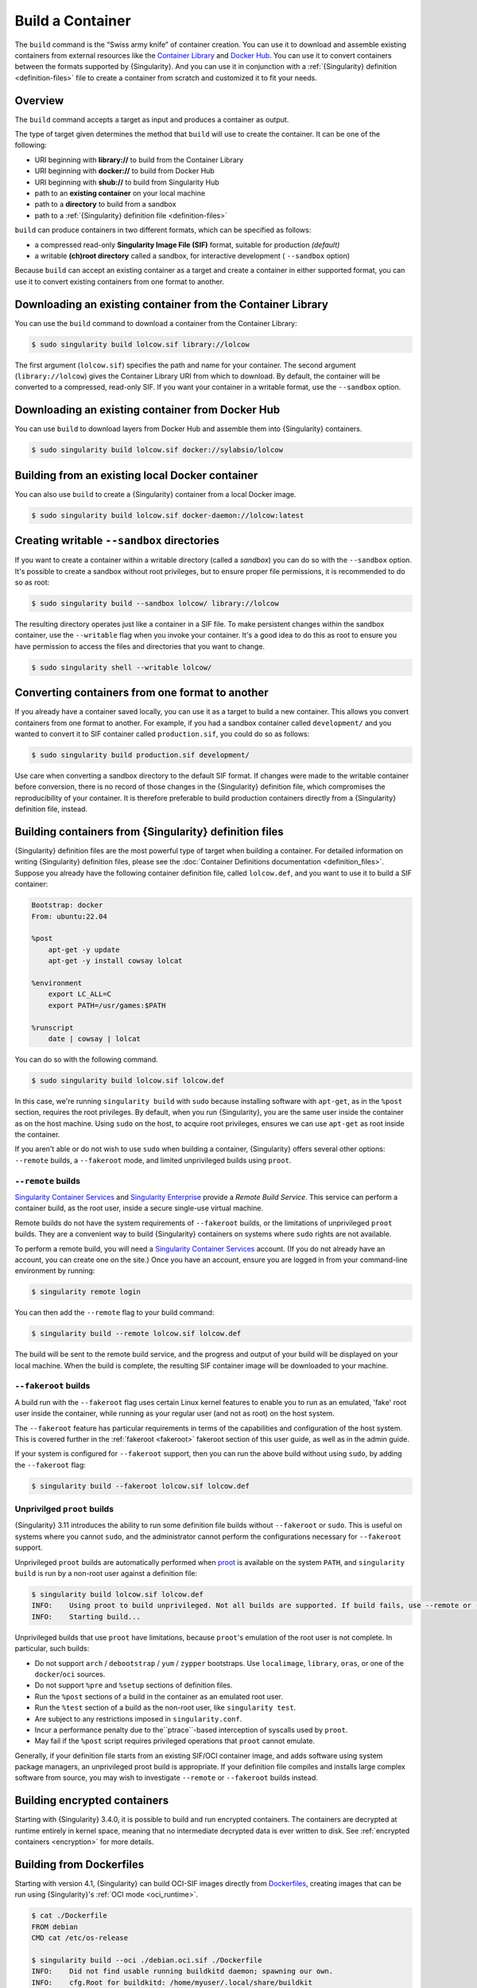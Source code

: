 .. _build-a-container:

#################
Build a Container
#################

.. _sec:build_a_container:

The ``build`` command is the “Swiss army knife” of container creation.
You can use it to download and assemble existing containers from
external resources like the `Container Library
<https://cloud.sylabs.io/library>`_ and `Docker Hub
<https://hub.docker.com/>`_. You can use it to convert containers
between the formats supported by {Singularity}. And you can use it in
conjunction with a :ref:`{Singularity} definition <definition-files>`
file to create a container from scratch and customized it to fit your
needs.

********
Overview
********

The ``build`` command accepts a target as input and produces a container
as output.

The type of target given determines the method that ``build`` will use
to create the container. It can be one of the following:

-  URI beginning with **library://** to build from the Container Library
-  URI beginning with **docker://** to build from Docker Hub
-  URI beginning with **shub://** to build from Singularity Hub
-  path to an **existing container** on your local machine
-  path to a **directory** to build from a sandbox
-  path to a :ref:`{Singularity} definition file <definition-files>`

``build`` can produce containers in two different formats, which can be
specified as follows:

-  a compressed read-only **Singularity Image File (SIF)** format,
   suitable for production *(default)*
-  a writable **(ch)root directory** called a sandbox, for interactive
   development ( ``--sandbox`` option)

Because ``build`` can accept an existing container as a target and
create a container in either supported format, you can use it to convert
existing containers from one format to another.

************************************************************
Downloading an existing container from the Container Library
************************************************************

You can use the ``build`` command to download a container from the
Container Library:

.. code::

   $ sudo singularity build lolcow.sif library://lolcow

The first argument (``lolcow.sif``) specifies the path and name for your
container. The second argument (``library://lolcow``) gives the
Container Library URI from which to download. By default, the container
will be converted to a compressed, read-only SIF. If you want your
container in a writable format, use the ``--sandbox`` option.

*************************************************
Downloading an existing container from Docker Hub
*************************************************

You can use ``build`` to download layers from Docker Hub and assemble
them into {Singularity} containers.

.. code::

   $ sudo singularity build lolcow.sif docker://sylabsio/lolcow

*************************************************
Building from an existing local Docker container
*************************************************

You can also use ``build`` to create a {Singularity} container
from a local Docker image.

.. code::

   $ sudo singularity build lolcow.sif docker-daemon://lolcow:latest

.. _create_a_writable_container:

*******************************************
Creating writable ``--sandbox`` directories
*******************************************

If you want to create a container within a writable directory (called a
*sandbox*) you can do so with the ``--sandbox`` option. It's possible to
create a sandbox without root privileges, but to ensure proper file
permissions, it is recommended to do so as root:

.. code::

   $ sudo singularity build --sandbox lolcow/ library://lolcow

The resulting directory operates just like a container in a SIF file. To
make persistent changes within the sandbox container, use the
``--writable`` flag when you invoke your container. It's a good idea to
do this as root to ensure you have permission to access the files and
directories that you want to change.

.. code::

   $ sudo singularity shell --writable lolcow/

************************************************
Converting containers from one format to another
************************************************

If you already have a container saved locally, you can use it as a
target to build a new container. This allows you convert containers from
one format to another. For example, if you had a sandbox container
called ``development/`` and you wanted to convert it to SIF container
called ``production.sif``, you could do so as follows:

.. code::

   $ sudo singularity build production.sif development/

Use care when converting a sandbox directory to the default SIF format.
If changes were made to the writable container before conversion, there
is no record of those changes in the {Singularity} definition file,
which compromises the reproducibility of your container. It is therefore
preferable to build production containers directly from a {Singularity}
definition file, instead.

*******************************************************
Building containers from {Singularity} definition files
*******************************************************

{Singularity} definition files are the most powerful type of target when
building a container. For detailed information on writing {Singularity}
definition files, please see the :doc:`Container Definitions
documentation <definition_files>`. Suppose you already have the
following container definition file, called ``lolcow.def``, and you want
to use it to build a SIF container:

.. code:: singularity

   Bootstrap: docker
   From: ubuntu:22.04

   %post
       apt-get -y update
       apt-get -y install cowsay lolcat

   %environment
       export LC_ALL=C
       export PATH=/usr/games:$PATH

   %runscript
       date | cowsay | lolcat

You can do so with the following command.

.. code::

   $ sudo singularity build lolcow.sif lolcow.def

In this case, we're running ``singularity build`` with ``sudo`` because
installing software with ``apt-get``, as in the ``%post`` section,
requires the root privileges. By default, when you run {Singularity},
you are the same user inside the container as on the host machine. Using
``sudo`` on the host, to acquire root privileges, ensures we can use
``apt-get`` as root inside the container.

If you aren't able or do not wish to use ``sudo`` when building a
container, {Singularity} offers several other options: ``--remote``
builds, a ``--fakeroot`` mode, and limited unprivileged builds using
``proot``.

``--remote`` builds
===================

`Singularity Container Services <https://cloud.sylabs.io/>`__ and
`Singularity Enterprise <https://sylabs.io/singularity-enterprise/>`__
provide a *Remote Build Service*. This service can perform a container
build, as the root user, inside a secure single-use virtual machine.

Remote builds do not have the system requirements of ``--fakeroot``
builds, or the limitations of unprivileged ``proot`` builds. They are a
convenient way to build {Singularity} containers on systems where
``sudo`` rights are not available.

To perform a remote build, you will need a `Singularity Container
Services <https://cloud.sylabs.io/>`__ account. (If you do not already
have an account, you can create one on the site.) Once you have an
account, ensure you are logged in from your command-line environment by
running:

.. code::

	$ singularity remote login

You can then add the ``--remote`` flag to your build command:

.. code::

    $ singularity build --remote lolcow.sif lolcow.def

The build will be sent to the remote build service, and the progress and
output of your build will be displayed on your local machine. When the
build is complete, the resulting SIF container image will be downloaded
to your machine.

``--fakeroot`` builds
=====================

A build run with the ``--fakeroot`` flag uses certain Linux kernel
features to enable you to run as an emulated, 'fake' root user inside
the container, while running as your regular user (and not as root) on
the host system.

The ``--fakeroot`` feature has particular requirements in terms of the
capabilities and configuration of the host system. This is covered
further in the :ref:`fakeroot <fakeroot>` fakeroot section of this user
guide, as well as in the admin guide.

If your system is configured for ``--fakeroot`` support, then you can
run the above build without using ``sudo``, by adding the ``--fakeroot``
flag:

.. code::

   $ singularity build --fakeroot lolcow.sif lolcow.def

Unprivilged ``proot`` builds
============================

{Singularity} 3.11 introduces the ability to run some definition file builds
without ``--fakeroot`` or ``sudo``. This is useful on systems where you
cannot ``sudo``, and the administrator cannot perform the configurations
necessary for ``--fakeroot`` support.

Unprivileged ``proot`` builds are automatically performed when `proot
<https://proot-me.github.io/>`__ is available on the system ``PATH``, and
``singularity build`` is run by a non-root user against a definition file:

.. code::

   $ singularity build lolcow.sif lolcow.def
   INFO:    Using proot to build unprivileged. Not all builds are supported. If build fails, use --remote or --fakeroot.
   INFO:    Starting build...

Unprivileged builds that use ``proot`` have limitations, because
``proot``'s emulation of the root user is not complete. In particular,
such builds:

- Do not support ``arch`` / ``debootstrap`` / ``yum`` / ``zypper``
  bootstraps. Use ``localimage``, ``library``, ``oras``, or one of the
  ``docker``/``oci`` sources.
- Do not support ``%pre`` and ``%setup`` sections of definition files.
- Run the ``%post`` sections of a build in the container as an emulated
  root user.
- Run the ``%test`` section of a build as the non-root user, like
  ``singularity test``.
- Are subject to any restrictions imposed in ``singularity.conf``.
- Incur a performance penalty due to the``ptrace``-based interception of
  syscalls used by ``proot``.
- May fail if the ``%post`` script requires privileged operations that
  ``proot`` cannot emulate.

Generally, if your definition file starts from an existing SIF/OCI
container image, and adds software using system package managers, an
unprivileged proot build is appropriate. If your definition file
compiles and installs large complex software from source, you may wish
to investigate ``--remote`` or ``--fakeroot`` builds instead.

*****************************
Building encrypted containers
*****************************

Starting with {Singularity} 3.4.0, it is possible to build and run encrypted
containers. The containers are decrypted at runtime entirely in kernel space,
meaning that no intermediate decrypted data is ever written to disk. See
:ref:`encrypted containers <encryption>` for more details.

.. _dockerfile:

*************************
Building from Dockerfiles
*************************

Starting with version 4.1, {Singularity} can build OCI-SIF images directly from
`Dockerfiles
<https://docs.docker.com/develop/develop-images/dockerfile_best-practices/>`__,
creating images that can be run using {Singularity}'s :ref:`OCI mode
<oci_runtime>`.

.. code:: console

   $ cat ./Dockerfile
   FROM debian
   CMD cat /etc/os-release

   $ singularity build --oci ./debian.oci.sif ./Dockerfile
   INFO:    Did not find usable running buildkitd daemon; spawning our own.
   INFO:    cfg.Root for buildkitd: /home/myuser/.local/share/buildkit
   INFO:    Using crun runtime for buildkitd daemon.
   INFO:    running buildkitd server on /run/user/1000/buildkit/buildkitd-0179484509442521.sock
   [+] Building 4.3s (5/5)
   [+] Building 4.4s (5/5) FINISHED
   => [internal] load build definition from Dockerfile               0.0s
   => => transferring dockerfile: 131B                               0.0s
   => [internal] load metadata for docker.io/library/debian:latest   1.2s
   => [internal] load .dockerignore                                  0.0s
   => => transferring context: 2B                                    0.0s
   => [1/1] FROM docker.io/library/debian:latest@sha256:fab22df3737  2.9s
   => => resolve docker.io/library/debian:latest@sha256:fab22df3737  0.0s
   => => sha256:8457fd5474e70835e4482983a5662355d 49.58MB / 49.58MB  2.8s
   => exporting to docker image format                               3.1s
   => => exporting layers                                            0.0s
   => => exporting manifest sha256:9fec77672dfa11e5eb28e3fe9377cd6c  0.0s
   => => exporting config sha256:4243e816256d45bb137ff40bafe396da5f  0.0s
   => => sending tarball                                             0.2s
   Getting image source signatures
   Copying blob 8457fd5474e7 done   |
   Copying config 46c53efffd done   |
   Writing manifest to image destination
   INFO:    Converting OCI image to OCI-SIF format
   INFO:    Squashing image to single layer
   INFO:    Writing OCI-SIF image
   INFO:    Cleaning up.
   INFO:    Build complete: ./debian.oci.sif

   $ singularity run --oci ./debian.oci.sif
   PRETTY_NAME="Debian GNU/Linux 12 (bookworm)"
   NAME="Debian GNU/Linux"
   VERSION_ID="12"
   VERSION="12 (bookworm)"
   VERSION_CODENAME=bookworm
   ID=debian
   HOME_URL="https://www.debian.org/"
   SUPPORT_URL="https://www.debian.org/support"
   BUG_REPORT_URL="https://bugs.debian.org/"

The resulting containers can be used with all the :ref:`action commands
<cowimage>` (`exec
<https://www.sylabs.io/guides/{version}/user-guide/cli/singularity_exec.html>`__
/ `shell
<https://www.sylabs.io/guides/{version}/user-guide/cli/singularity_shell.html>`__
/ `run
<https://www.sylabs.io/guides/{version}/user-guide/cli/singularity_run.html>`__)
in the expected way.

.. code:: console

   $ singularity exec --oci ./debian.oci.sif uname -a
   Linux myhost 5.14.0-284.30.1.el9_2.x86_64 #1 SMP PREEMPT_DYNAMIC Fri Aug 25 09:13:12 EDT 2023 x86_64 GNU/Linux

   $ singularity shell --oci ./debian.oci.sif uname
   Singularity> uname -a
   Linux myhost 5.14.0-284.30.1.el9_2.x86_64 #1 SMP PREEMPT_DYNAMIC Fri Aug 25 09:13:12 EDT 2023 x86_64 GNU/Linux
   Singularity>

.. note::

   If the `exec
   <https://www.sylabs.io/guides/{version}/user-guide/cli/singularity_exec.html>`__
   or `shell
   <https://www.sylabs.io/guides/{version}/user-guide/cli/singularity_shell.html>`__
   commands are used, the ``CMD`` / ``ENTRYPOINT`` directives in the Dockerfile
   will be ignored.

The resulting containers also accept command-line arguments, as well as input
that is piped through ``stdin``. The following example demonstrates both:

.. code:: console

   $ cat ./Dockerfile
   FROM debian

   SHELL ["/bin/bash", "-c"]

   RUN apt-get update
   RUN apt-get install -y cowsay lolcat

   RUN echo $'#! /bin/bash \n\
   echo from cmdline: $@ | /usr/games/cowsay | /usr/games/lolcat \n\
   sed "s/^/from stdin: /g" | /usr/games/cowsay | /usr/games/lolcat' > /myscript.sh

   RUN chmod +x /myscript.sh

   ENTRYPOINT ["/myscript.sh"]

   $ singularity build --oci ./lolcow.oci.sif ./Dockerfile
   INFO:    Did not find usable running buildkitd daemon; spawning our own.
   INFO:    cfg.Root for buildkitd: /home/myuser/.local/share/buildkit
   INFO:    Using crun runtime for buildkitd daemon.
   INFO:    running buildkitd server on /run/user/1000/buildkit/buildkitd-8961170237105250.sock
   [+] Building 15.1s (9/9)
   [+] Building 15.2s (9/9) FINISHED
   => [internal] load build definition from Dockerfile               0.0s
   => => transferring dockerfile: 549B                               0.0s
   => [internal] load metadata for docker.io/library/debian:latest   0.5s
   => [internal] load .dockerignore                                  0.0s
   => => transferring context: 2B                                    0.0s
   => [1/5] FROM docker.io/library/debian:latest@sha256:fab22df3737  1.0s
   => => resolve docker.io/library/debian:latest@sha256:fab22df3737  0.0s
   => => extracting sha256:8457fd5474e70835e4482983a5662355d892d5f6  1.0s
   => [2/5] RUN apt-get update                                       2.2s
   => [3/5] RUN apt-get install -y cowsay lolcat                     7.9s
   => [4/5] RUN echo $'#! /bin/bash \necho from cmdline: $@ | /usr/  0.1s
   => [5/5] RUN chmod +x /myscript.sh                                0.1s
   => exporting to docker image format                               3.3s
   => => exporting layers                                            2.7s
   => => exporting manifest sha256:fc7222347c207c35165ccd2fee562af9  0.0s
   => => exporting config sha256:74c5da659e8504e4be283ad6d82774194e  0.0s
   => => sending tarball                                             0.5s
   Getting image source signatures
   Copying blob 8457fd5474e7 done   |
   Copying blob 4769fe2f22da done   |
   Copying blob 173d009c20af done   |
   Copying blob 7ec86debbe9b done   |
   Copying blob 491c7ee403c2 done   |
   Copying config 74b69e878e done   |
   Writing manifest to image destination
   INFO:    Converting OCI image to OCI-SIF format
   INFO:    Squashing image to single layer
   INFO:    Writing OCI-SIF image
   INFO:    Cleaning up.
   INFO:    Build complete: ./lolcow.oci.sif

   $ echo "world" | singularity run --oci ./lolcow.oci.sif hello
   _____________________
   < from cmdline: hello >
   ---------------------
         \   ^__^
            \  (oo)\_______
               (__)\       )\/\
                  ||----w |
                  ||     ||
   ___________________
   < from stdin: world >
   -------------------
         \   ^__^
            \  (oo)\_______
               (__)\       )\/\
                  ||----w |
                  ||     ||

{Singularity} uses `buildkit <https://docs.docker.com/build/buildkit/>`__ to
build an OCI image from a Dockerfile. It checks if there is a ``buildkitd``
daemon that is already running on the system (and whose permissions allow access
by the current user), and if so, that daemon is used for the build process. If a
usable ``buildkitd`` daemon is not found, {Singularity} will launch an ephemeral
build daemon of its own, inside a :ref:`user namespace <setuid_and_userns>`,
that will be used for the build process and torn down when the build is
complete. This ephemeral build daemon is based on `moby/buildkit
<httpshttps://github.com/moby/buildkit/>`__, but is embedded within
{Singularity} and runs as part of the same process.

.. note::

   Launching the ephemeral build daemon requires a system with
   :ref:`user namespace support <setuid_and_userns>` as well as ``crun`` /
   ``runc`` installed. These are independently required for using
   {Singularity}'s :ref:`OCI mode <oci_sysreq>`. See the `Admin Guide
   <https://sylabs.io/guides/{adminversion}/admin-guide/>`__ for more
   information on these system requirements.

The `build context <https://docs.docker.com/build/building/context/>`__ for
Dockerfile builds using {Singularity} is always the current working directory.
Therefore, if you want to have the build context set to a different directory
than the one your Dockerfile is in, all you have to do is run {Singularity}
*from the desired context dir*, and provide a relative or absolute path to the
Dockerfile:

.. code:: console

   $ pwd
   /home/myuser/tmp/my_context_dir

   $ ls
   some_file

   $ cat some_file
   Some text.

   $ cat ../Dockerfile
   From alpine
   ADD some_file /
   CMD cat /some_file

   $ singularity build --oci ./container.oci.sif ../Dockerfile
   INFO:    Did not find usable running buildkitd daemon; spawning our own.
   INFO:    cfg.Root for buildkitd: /home/myuser/.local/share/buildkit
   INFO:    Using "crun" runtime for buildkitd daemon.
   INFO:    running buildkitd server on /run/user/1000/buildkit/buildkitd-8519770128063388.sock
   [+] Building 1.3s (6/7)
   [+] Building 1.4s (7/7) FINISHED
   => [internal] load build definition from Dockerfile               0.0s
   => => transferring dockerfile: 143B                               0.0s
   => [internal] load metadata for docker.io/library/alpine:latest   1.3s
   => [internal] load .dockerignore                                  0.0s
   => => transferring context: 2B                                    0.0s
   => [internal] load build context                                  0.0s
   => => transferring context: 88B                                   0.0s
   => [1/2] FROM docker.io/library/alpine:latest@sha256:eece025e432  0.0s
   => => resolve docker.io/library/alpine:latest@sha256:eece025e432  0.0s
   => CACHED [2/2] ADD some_file /                                   0.0s
   => exporting to docker image format                               0.0s
   => => exporting layers                                            0.0s
   => => exporting manifest sha256:78c2cbf8ea2441c7a3d75f80bd0660ef  0.0s
   => => exporting config sha256:58e9a24e9242901475f317e201185cbf10  0.0s
   => => sending tarball                                             0.0s
   Getting image source signatures
   Copying blob 96526aa774ef done   |
   Copying blob 15061a177792 done   |
   Copying config 3d12fd8035 done   |
   Writing manifest to image destination
   INFO:    Converting OCI image to OCI-SIF format
   INFO:    Squashing image to single layer
   INFO:    Writing OCI-SIF image
   INFO:    Cleaning up.
   INFO:    Build complete: ./container.oci.sif

   $ singularity run --oci ./container.oci.sif
   Some text.

Additional features
===================

Build from Dockerfiles supports many of the same command-line options as regular
(non-OCI-SIF) ``build``, including:

* ``--build-arg KEY=VAL`` / ``--build-arg-file <path>``: pass value for
  Dockerfile variables at build time (see `Dockerfile ARG documentation
  <https://docs.docker.com/engine/reference/builder/#arg>`__).

* ``--docker-login`` / Docker credential-related environment variables /
  ``--authfile``: see the documentation on :ref:`authenticating with Docker/OCI
  registries <docker_auth>` and on the :ref:`authfile flag <sec:authfile>`.

* ``--arch``: build a container for a different CPU architecture than that of
  the running host.
  
As an example, if you are running on an ``amd64`` machine, you can run the
following to build a container image for the 64-bit ARM architecure:

.. code:: console

   $ singularity build --arch arm64 --oci ./alpine.oci.sif ./Dockerfile.alpine
   INFO:    Did not find usable running buildkitd daemon; spawning our own.
   INFO:    cfg.Root for buildkitd: /home/myuser/.local/share/buildkit
   INFO:    Using "crun" runtime for buildkitd daemon.
   INFO:    running buildkitd server on /run/user/1000/buildkit/buildkitd-4747966236261602.sock
   [+] Building 0.6s (1/2)
   [+] Building 0.7s (5/5) FINISHED
   => [internal] load build definition from Dockerfile.alpine     0.0s
   => => transferring dockerfile: 142B                               0.0s
   => [internal] load metadata for docker.io/library/alpine:latest   0.6s
   => [internal] load .dockerignore                                  0.0s
   => => transferring context: 2B                                    0.0s
   => CACHED [1/1] FROM docker.io/library/alpine:latest@sha256:eece  0.0s
   => => resolve docker.io/library/alpine:latest@sha256:eece025e432  0.0s
   => exporting to docker image format                               0.0s
   => => exporting layers                                            0.0s
   => => exporting manifest sha256:b799c38cef1756bcc55b0684617fda7d  0.0s
   => => exporting config sha256:5118299610d621e305a9153753a52e2f9e  0.0s
   => => sending tarball                                             0.0s
   Getting image source signatures
   Copying blob 579b34f0a95b done   |
   Copying config 5a13726077 done   |
   Writing manifest to image destination
   INFO:    Converting OCI image to OCI-SIF format
   INFO:    Squashing image to single layer
   INFO:    Writing OCI-SIF image
   INFO:    Cleaning up.
   INFO:    Build complete: ./alpine.oci.sif

.. note::

   In order to use Dockerfile directives like ``RUN`` in a cross-architecture
   build, you will have to have ``qemu-static`` / ``binfmt_misc`` emulation
   installed. See the discussion of :ref:`CPU emulation <qemu>` for more
   information.

*************
Build options
*************

``--builder``
=============

{Singularity} 3.0 introduces the option to perform a remote build. The
``--builder`` option allows you to specify a URL to a different build
service. For instance, you may need to specify a URL pointing to an
on-premises installation of the remote builder. This option must be used
in conjunction with ``--remote``.

``--detached``
==============

When used in combination with the ``--remote`` option, the
``--detached`` option will detach the build from your terminal and allow
it to build in the background without echoing any output to your
terminal.

``--encrypt``
=============

Specifies that {Singularity} should use a secret saved in either the
``SINGULARITY_ENCRYPTION_PASSPHRASE`` or
``SINGULARITY_ENCRYPTION_PEM_PATH`` environment variable to build an
encrypted container. See :ref:`encrypted containers <encryption>` for
more details.

``--fakeroot``
==============

Gives users a way to build containers without root privileges. See
:ref:`the fakeroot feature <fakeroot>` for details.

``--force``
===========

The ``--force`` option will delete and overwrite an existing
{Singularity} image without presenting the normal interactive
confirmation prompt.

``--json``
==========

The ``--json`` option will force {Singularity} to interpret a given
definition file as JSON.

``--library``
=============

This command allows you to set a different image library. (The default
library is "https://library.sylabs.io")

``--notest``
============

If you don't want to run the ``%test`` section during the container
build, you can skip it using the ``--notest`` option. For instance, you
might be building a container intended to run in a production
environment with GPUs, while your local build resource does not have
GPUs. You want to include a ``%test`` section that runs a short
validation, but you don't want your build to exit with an error because
it cannot find a GPU on your system. In such a scenario, passing the
``--notest`` flag would be appropriate.

``--passphrase``
================

This flag allows you to pass a plaintext passphrase to encrypt the
container filesystem at build time. See :ref:`encrypted containers
<encryption>` for more details.

``--pem-path``
==============

This flag allows you to pass the location of a public key to encrypt the
container file system at build time. See :ref:`encrypted containers
<encryption>` for more details.

``--remote``
============

{Singularity} 3.0 introduces the ability to build a container on an
external resource running a remote builder. (The default remote builder
is located at "https://cloud.sylabs.io/builder".)

``--sandbox``
=============

Build a sandbox (container in a directory) instead of the default SIF
format.

``--section``
=============

Instead of running the entire definition file, only run a specific
section or sections. This option accepts a comma-delimited string of
definition file sections. Acceptable arguments include ``all``, ``none``
or any combination of the following: ``setup``, ``post``, ``files``,
``environment``, ``test``, ``labels``.

Under normal build conditions, the {Singularity} definition file is
saved into a container's metadata so that there is a record of how the
container was built. The ``--section`` option may render this metadata
inaccurate, compromising reproducibility, and should therefore be used
with care.

``--update``
============

You can build into the same sandbox container multiple times (though the
results may be unpredictable, and under most circumstances, it would be
preferable to delete your container and start from scratch).

By default, if you build into an existing sandbox container, the
``build`` command will prompt you to decide whether or not to overwrite
existing container data. Instead of this behavior, you can use the
``--update`` option to build *into* an existing container. This will
cause {Singularity} to skip the definition-file's header, and build any
sections that are in the definition file into the existing container.

The ``--update`` option is only valid when used with sandbox containers.

``--nv``
========

This flag allows you to mount the NVIDIA CUDA libraries from your host
environment into your build environment. Libraries are mounted during
the execution of ``post`` and ``test`` sections.

``--rocm``
==========

This flag allows you to mount the AMD Rocm libraries from your host
environment into your build environment. Libraries are mounted during
the execution of ``post`` and ``test`` sections.

``--bind``
==========

This flag allows you to mount a directory, file or image during build.
It works the same way as ``--bind`` for the ``shell``, ``exec`` and
``run`` subcommands of {Singularity}, and can be specified multiple
times. See :ref:`user defined bind paths <user-defined-bind-paths>`.
Bind mounts occur during the execution of ``post`` and ``test``
sections.

``--writable-tmpfs``
====================

This flag will run the ``%test`` section of the build with a writable
``tmpfs`` overlay filesystem in place. This allows the tests to create
files, which will be discarded at the end of the build. Other portions
of the build do not use this temporary filesystem.

*****************
More Build topics
*****************

-  If you want to **customize the cache location** (where Docker layers
   are downloaded on your system), specify Docker credentials, or apply
   other custom tweaks to your build environment, see :ref:`build
   environment <build-environment>`.

-  If you want to make internally **modular containers**, check out the
   Getting Started guide `here <https://sci-f.github.io/tutorials>`_.

-  If you want to **build your containers** on the Remote Builder,
   (because you don't have root access on a Linux machine, or you want
   to host your container on the cloud), check out `this site
   <https://cloud.sylabs.io/builder>`_.

-  If you want to **build a container with an encrypted file system**
   consult the {Singularity} documentation on encryption :ref:`here
   <encryption>`.
